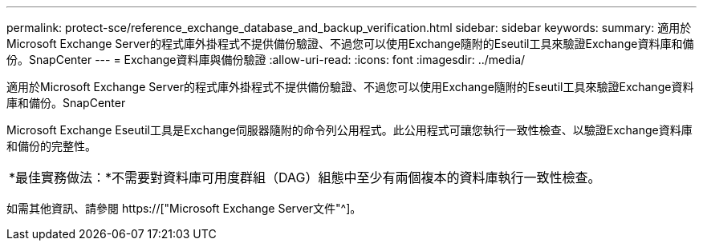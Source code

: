 ---
permalink: protect-sce/reference_exchange_database_and_backup_verification.html 
sidebar: sidebar 
keywords:  
summary: 適用於Microsoft Exchange Server的程式庫外掛程式不提供備份驗證、不過您可以使用Exchange隨附的Eseutil工具來驗證Exchange資料庫和備份。SnapCenter 
---
= Exchange資料庫與備份驗證
:allow-uri-read: 
:icons: font
:imagesdir: ../media/


[role="lead"]
適用於Microsoft Exchange Server的程式庫外掛程式不提供備份驗證、不過您可以使用Exchange隨附的Eseutil工具來驗證Exchange資料庫和備份。SnapCenter

Microsoft Exchange Eseutil工具是Exchange伺服器隨附的命令列公用程式。此公用程式可讓您執行一致性檢查、以驗證Exchange資料庫和備份的完整性。

|===


| *最佳實務做法：*不需要對資料庫可用度群組（DAG）組態中至少有兩個複本的資料庫執行一致性檢查。 
|===
如需其他資訊、請參閱 https://["Microsoft Exchange Server文件"^]。
